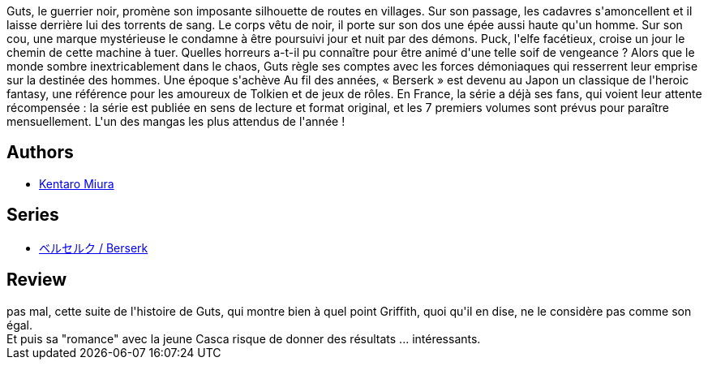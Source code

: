 :jbake-type: post
:jbake-status: published
:jbake-title: Berserk, tome 06
:jbake-tags:  amitié, amour, guerre, mort, rayon-bd, rayon-emprunt,_année_2012,_mois_sept.,_note_3,combat,read
:jbake-date: 2012-09-16
:jbake-depth: ../../
:jbake-uri: goodreads/books/9782723449052.adoc
:jbake-bigImage: https://i.gr-assets.com/images/S/compressed.photo.goodreads.com/books/1347788543l/16028332._SX98_.jpg
:jbake-smallImage: https://i.gr-assets.com/images/S/compressed.photo.goodreads.com/books/1347788543l/16028332._SX50_.jpg
:jbake-source: https://www.goodreads.com/book/show/16028332
:jbake-style: goodreads goodreads-book

++++
<div class="book-description">
Guts, le guerrier noir, promène son imposante silhouette de routes en villages. Sur son passage, les cadavres s'amoncellent et il laisse derrière lui des torrents de sang. Le corps vêtu de noir, il porte sur son dos une épée aussi haute qu'un homme. Sur son cou, une marque mystérieuse le condamne à être poursuivi jour et nuit par des démons. Puck, l'elfe facétieux, croise un jour le chemin de cette machine à tuer. Quelles horreurs a-t-il pu connaître pour être animé d'une telle soif de vengeance ? Alors que le monde sombre inextricablement dans le chaos, Guts règle ses comptes avec les forces démoniaques qui resserrent leur emprise sur la destinée des hommes. Une époque s'achève Au fil des années, « Berserk » est devenu au Japon un classique de l'heroic fantasy, une référence pour les amoureux de Tolkien et de jeux de rôles. En France, la série a déjà ses fans, qui voient leur attente récompensée : la série est publiée en sens de lecture et format original, et les 7 premiers volumes sont prévus pour paraître mensuellement. L'un des mangas les plus attendus de l'année !
</div>
++++


## Authors
* link:../authors/145435.html[Kentaro Miura]

## Series
* link:../series/___Berserk.html[ベルセルク / Berserk]

## Review

++++
pas mal, cette suite de l'histoire de Guts, qui montre bien à quel point Griffith, quoi qu'il en dise, ne le considère pas comme son égal.<br/>Et puis sa "romance" avec la jeune Casca risque de donner des résultats ... intéressants.
++++